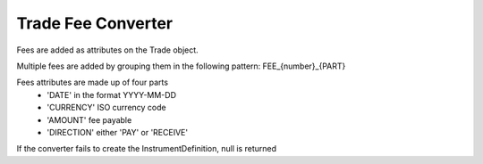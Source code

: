 Trade Fee Converter
===================

Fees are added as attributes on the Trade object.

Multiple fees are added by grouping them in the following pattern: FEE_{number}_{PART}

Fees attributes are made up of four parts
 * 'DATE' in the format YYYY-MM-DD
 * 'CURRENCY' ISO currency code
 * 'AMOUNT' fee payable
 * 'DIRECTION' either 'PAY' or 'RECEIVE'

If the converter fails to create the InstrumentDefinition, null is returned
